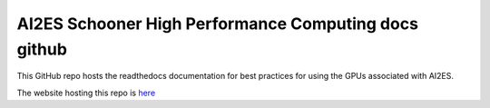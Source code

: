 AI2ES Schooner High Performance Computing docs github
=====================================================

This GitHub repo hosts the readthedocs documentation for best practices
for using the GPUs associated with AI2ES. 

The website hosting this repo is `here <https://dopplerchase-ai2es-schooner-hpc.readthedocs.io/en/latest/index.html>`_

